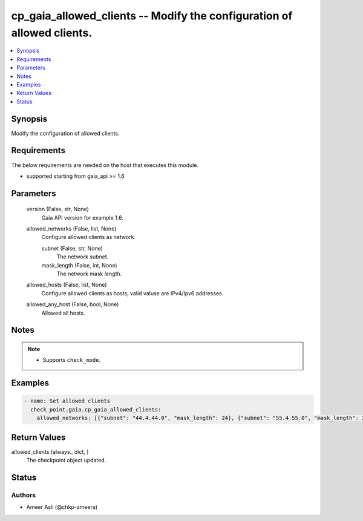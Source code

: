 .. _cp_gaia_allowed_clients_module:


cp_gaia_allowed_clients -- Modify the configuration of allowed clients.
=======================================================================

.. contents::
   :local:
   :depth: 1


Synopsis
--------

Modify the configuration of allowed clients.



Requirements
------------
The below requirements are needed on the host that executes this module.

- supported starting from gaia\_api \>= 1.6



Parameters
----------

  version (False, str, None)
    Gaia API version for example 1.6.


  allowed_networks (False, list, None)
    Configure allowed clients as network.


    subnet (False, str, None)
      The network subnet.


    mask_length (False, int, None)
      The network mask length.



  allowed_hosts (False, list, None)
    Configure allowed clients as hosts, valid valuse are IPv4/Ipv6 addresses.


  allowed_any_host (False, bool, None)
    Allowed all hosts.





Notes
-----

.. note::
   - Supports \ :literal:`check\_mode`\ .




Examples
--------

.. code-block:: yaml+jinja

    
    - name: Set allowed clients
      check_point.gaia.cp_gaia_allowed_clients:
        allowed_networks: [{"subnet": "44.4.44.0", "mask_length": 24}, {"subnet": "55.4.55.0", "mask_length": 24}]



Return Values
-------------

allowed_clients (always., dict, )
  The checkpoint object updated.





Status
------





Authors
~~~~~~~

- Ameer Asli (@chkp-ameera)

